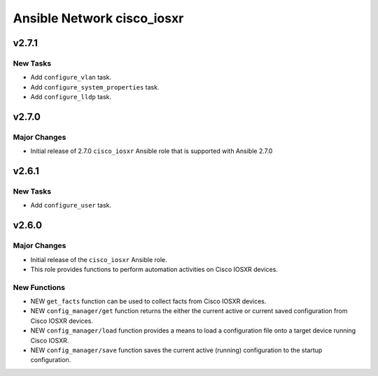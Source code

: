 ===========================
Ansible Network cisco_iosxr
===========================

.. _Ansible Network cisco_iosxr_v2.7.1:

v2.7.1
======

.. _Ansible Network cisco_iosxr_v2.7.1_New Tasks:

New Tasks
---------

- Add ``configure_vlan`` task.

- Add ``configure_system_properties`` task.

- Add ``configure_lldp`` task.


.. _Ansible Network cisco_iosxr_v2.7.0:

v2.7.0
======

.. _Ansible Network cisco_iosxr_v2.7.0_Major Changes:

Major Changes
-------------

- Initial release of 2.7.0 ``cisco_iosxr`` Ansible role that is supported with Ansible 2.7.0


.. _Ansible Network cisco_iosxr_v2.6.1:

v2.6.1
======

.. _Ansible Network cisco_iosxr_v2.6.1_New Tasks:

New Tasks
---------

- Add ``configure_user`` task.


.. _Ansible Network cisco_iosxr_v2.6.0:

v2.6.0
======

.. _Ansible Network cisco_iosxr_v2.6.0_Major Changes:

Major Changes
-------------

- Initial release of the ``cisco_iosxr`` Ansible role.

- This role provides functions to perform automation activities on Cisco IOSXR devices.


.. _Ansible Network cisco_iosxr_v2.6.0_New Functions:

New Functions
-------------

- NEW ``get_facts`` function can be used to collect facts from Cisco IOSXR devices.

- NEW ``config_manager/get`` function returns the either the current active or current saved configuration from Cisco IOSXR devices.

- NEW ``config_manager/load`` function provides a means to load a configuration file onto a target device running Cisco IOSXR.

- NEW ``config_manager/save`` function saves the current active (running) configuration to the startup configuration.

